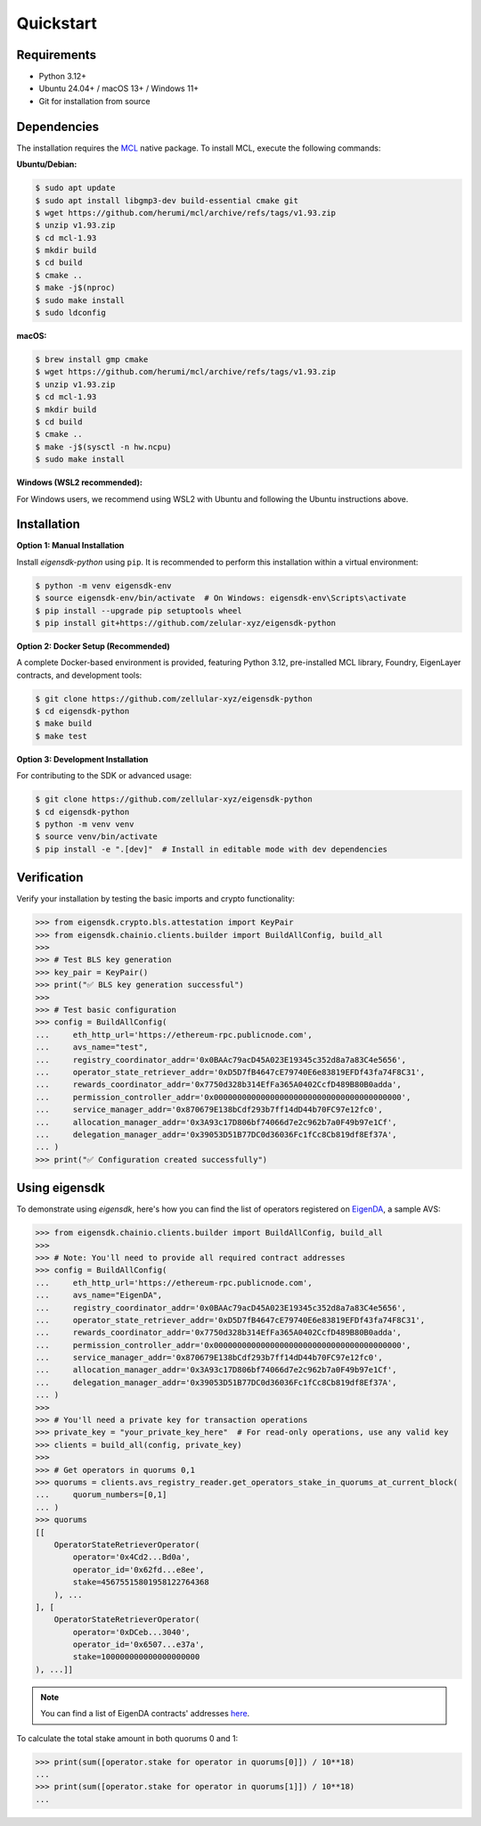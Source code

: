 .. _quickstart:

Quickstart
==========

Requirements
------------

- Python 3.12+
- Ubuntu 24.04+ / macOS 13+ / Windows 11+
- Git for installation from source

Dependencies
------------

The installation requires the `MCL <https://github.com/herumi/mcl>`_ native package. To install MCL, execute the following commands:

**Ubuntu/Debian:**

.. code-block:: shell

    $ sudo apt update
    $ sudo apt install libgmp3-dev build-essential cmake git
    $ wget https://github.com/herumi/mcl/archive/refs/tags/v1.93.zip
    $ unzip v1.93.zip
    $ cd mcl-1.93
    $ mkdir build
    $ cd build
    $ cmake ..
    $ make -j$(nproc)
    $ sudo make install
    $ sudo ldconfig

**macOS:**

.. code-block:: shell

    $ brew install gmp cmake
    $ wget https://github.com/herumi/mcl/archive/refs/tags/v1.93.zip
    $ unzip v1.93.zip
    $ cd mcl-1.93
    $ mkdir build
    $ cd build
    $ cmake ..
    $ make -j$(sysctl -n hw.ncpu)
    $ sudo make install

**Windows (WSL2 recommended):**

For Windows users, we recommend using WSL2 with Ubuntu and following the Ubuntu instructions above.

Installation
------------

.. _setup_environment:

**Option 1: Manual Installation**

Install `eigensdk-python` using ``pip``. It is recommended to perform this installation within a virtual environment:

.. code-block:: shell

    $ python -m venv eigensdk-env
    $ source eigensdk-env/bin/activate  # On Windows: eigensdk-env\Scripts\activate
    $ pip install --upgrade pip setuptools wheel
    $ pip install git+https://github.com/zelular-xyz/eigensdk-python

**Option 2: Docker Setup (Recommended)**

A complete Docker-based environment is provided, featuring Python 3.12, pre-installed MCL library, Foundry, EigenLayer contracts, and development tools:

.. code-block:: shell

    $ git clone https://github.com/zellular-xyz/eigensdk-python
    $ cd eigensdk-python
    $ make build
    $ make test

**Option 3: Development Installation**

For contributing to the SDK or advanced usage:

.. code-block:: shell

    $ git clone https://github.com/zellular-xyz/eigensdk-python
    $ cd eigensdk-python
    $ python -m venv venv
    $ source venv/bin/activate
    $ pip install -e ".[dev]"  # Install in editable mode with dev dependencies

Verification
------------

Verify your installation by testing the basic imports and crypto functionality:

.. code-block:: python

    >>> from eigensdk.crypto.bls.attestation import KeyPair
    >>> from eigensdk.chainio.clients.builder import BuildAllConfig, build_all
    >>> 
    >>> # Test BLS key generation
    >>> key_pair = KeyPair()
    >>> print("✅ BLS key generation successful")
    >>> 
    >>> # Test basic configuration
    >>> config = BuildAllConfig(
    ...     eth_http_url='https://ethereum-rpc.publicnode.com',
    ...     avs_name="test",
    ...     registry_coordinator_addr='0x0BAAc79acD45A023E19345c352d8a7a83C4e5656',
    ...     operator_state_retriever_addr='0xD5D7fB4647cE79740E6e83819EFDf43fa74F8C31',
    ...     rewards_coordinator_addr='0x7750d328b314EfFa365A0402CcfD489B80B0adda',
    ...     permission_controller_addr='0x0000000000000000000000000000000000000000',
    ...     service_manager_addr='0x870679E138bCdf293b7ff14dD44b70FC97e12fc0',
    ...     allocation_manager_addr='0x3A93c17D806bf74066d7e2c962b7a0F49b97e1Cf',
    ...     delegation_manager_addr='0x39053D51B77DC0d36036Fc1fCc8Cb819df8Ef37A',
    ... )
    >>> print("✅ Configuration created successfully")


Using eigensdk
--------------

To demonstrate using `eigensdk`, here's how you can find the list of operators registered on `EigenDA <https://docs.eigenlayer.xyz/eigenda/overview/>`_, a sample AVS:

.. code-block:: python

    >>> from eigensdk.chainio.clients.builder import BuildAllConfig, build_all
    >>> 
    >>> # Note: You'll need to provide all required contract addresses
    >>> config = BuildAllConfig(
    ...     eth_http_url='https://ethereum-rpc.publicnode.com',
    ...     avs_name="EigenDA",
    ...     registry_coordinator_addr='0x0BAAc79acD45A023E19345c352d8a7a83C4e5656',
    ...     operator_state_retriever_addr='0xD5D7fB4647cE79740E6e83819EFDf43fa74F8C31',
    ...     rewards_coordinator_addr='0x7750d328b314EfFa365A0402CcfD489B80B0adda',
    ...     permission_controller_addr='0x0000000000000000000000000000000000000000',
    ...     service_manager_addr='0x870679E138bCdf293b7ff14dD44b70FC97e12fc0',
    ...     allocation_manager_addr='0x3A93c17D806bf74066d7e2c962b7a0F49b97e1Cf',
    ...     delegation_manager_addr='0x39053D51B77DC0d36036Fc1fCc8Cb819df8Ef37A',
    ... )
    >>> 
    >>> # You'll need a private key for transaction operations
    >>> private_key = "your_private_key_here"  # For read-only operations, use any valid key
    >>> clients = build_all(config, private_key)
    >>> 
    >>> # Get operators in quorums 0,1
    >>> quorums = clients.avs_registry_reader.get_operators_stake_in_quorums_at_current_block(
    ...     quorum_numbers=[0,1]
    ... )
    >>> quorums
    [[
        OperatorStateRetrieverOperator(
            operator='0x4Cd2...Bd0a',
            operator_id='0x62fd...e8ee',
            stake=45675515801958122764368
        ), ...
    ], [
        OperatorStateRetrieverOperator(
            operator='0xDCeb...3040',
            operator_id='0x6507...e37a',
            stake=100000000000000000000
    ), ...]]

.. note::

   You can find a list of EigenDA contracts' addresses `here <https://github.com/Layr-Labs/eigenlayer-middleware/?tab=readme-ov-file#deployments>`_.

To calculate the total stake amount in both quorums 0 and 1:

.. code-block:: python

    >>> print(sum([operator.stake for operator in quorums[0]]) / 10**18)
    ...
    >>> print(sum([operator.stake for operator in quorums[1]]) / 10**18)
    ...
